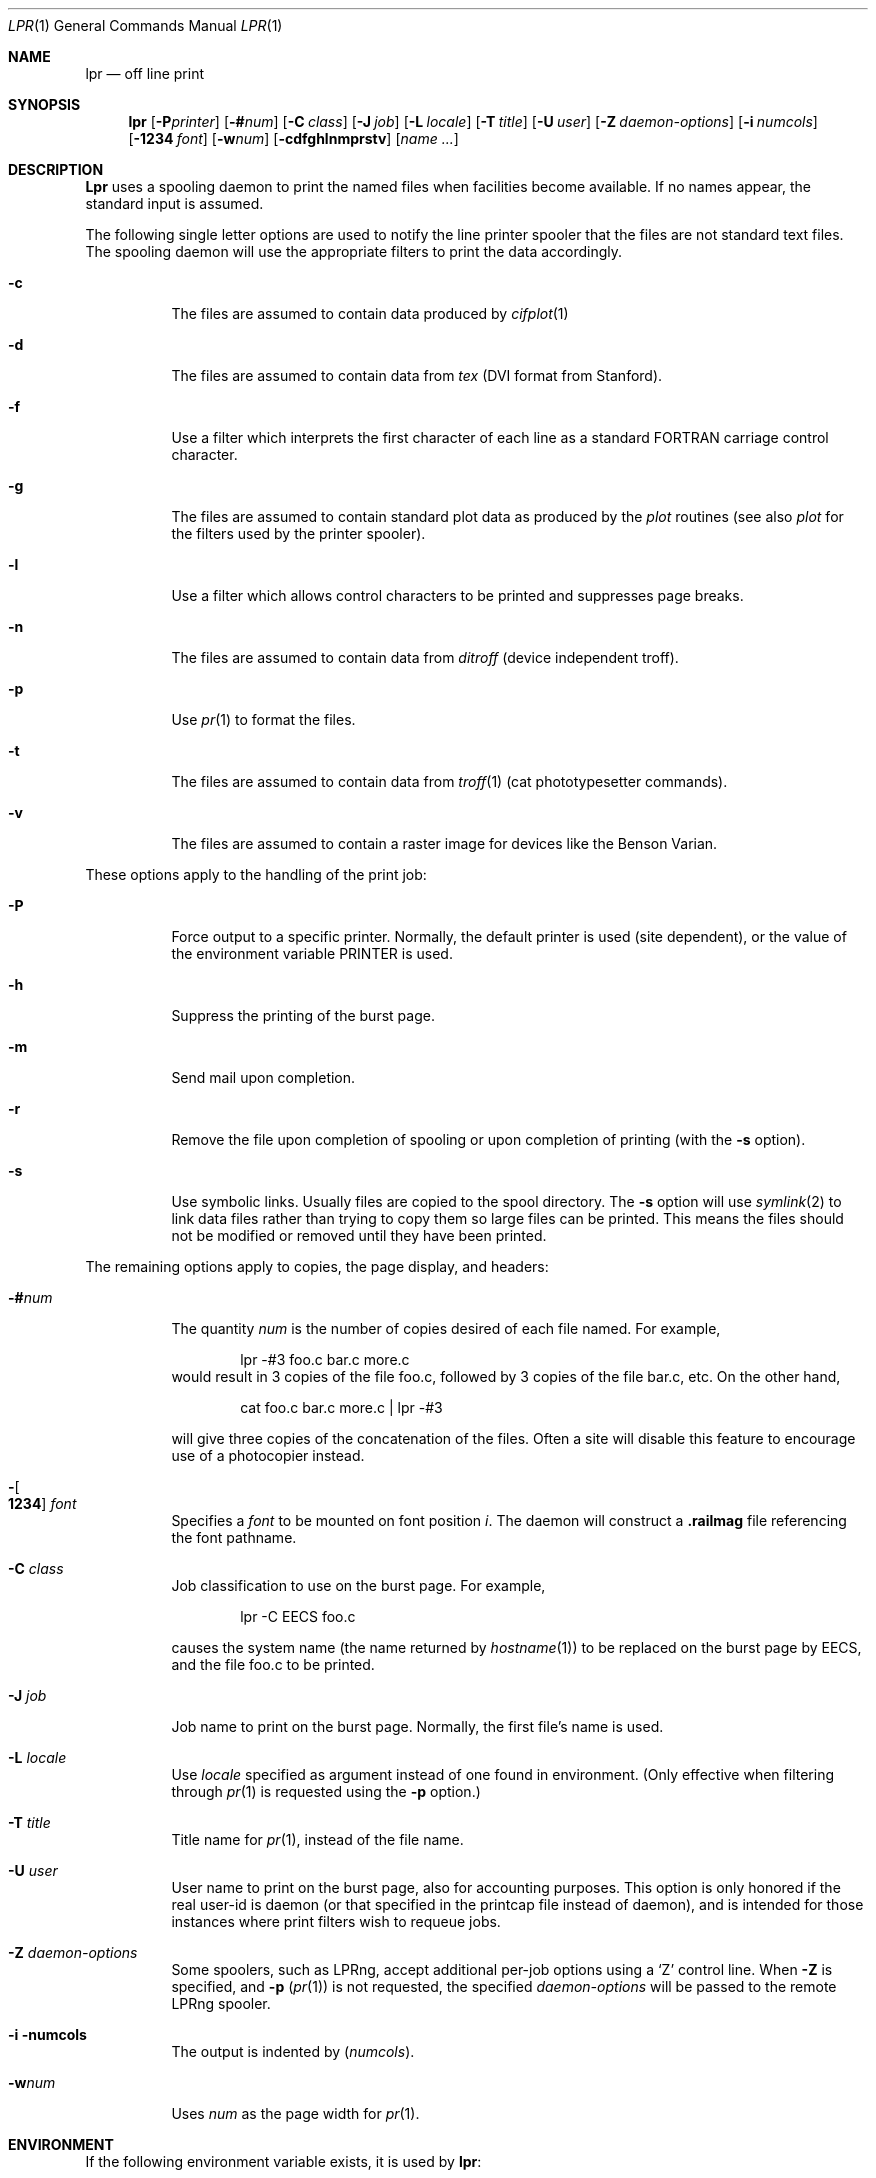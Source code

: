 .\" Copyright (c) 1980, 1990, 1993
.\"	The Regents of the University of California.  All rights reserved.
.\"
.\" Redistribution and use in source and binary forms, with or without
.\" modification, are permitted provided that the following conditions
.\" are met:
.\" 1. Redistributions of source code must retain the above copyright
.\"    notice, this list of conditions and the following disclaimer.
.\" 2. Redistributions in binary form must reproduce the above copyright
.\"    notice, this list of conditions and the following disclaimer in the
.\"    documentation and/or other materials provided with the distribution.
.\" 3. All advertising materials mentioning features or use of this software
.\"    must display the following acknowledgement:
.\"	This product includes software developed by the University of
.\"	California, Berkeley and its contributors.
.\" 4. Neither the name of the University nor the names of its contributors
.\"    may be used to endorse or promote products derived from this software
.\"    without specific prior written permission.
.\"
.\" THIS SOFTWARE IS PROVIDED BY THE REGENTS AND CONTRIBUTORS ``AS IS'' AND
.\" ANY EXPRESS OR IMPLIED WARRANTIES, INCLUDING, BUT NOT LIMITED TO, THE
.\" IMPLIED WARRANTIES OF MERCHANTABILITY AND FITNESS FOR A PARTICULAR PURPOSE
.\" ARE DISCLAIMED.  IN NO EVENT SHALL THE REGENTS OR CONTRIBUTORS BE LIABLE
.\" FOR ANY DIRECT, INDIRECT, INCIDENTAL, SPECIAL, EXEMPLARY, OR CONSEQUENTIAL
.\" DAMAGES (INCLUDING, BUT NOT LIMITED TO, PROCUREMENT OF SUBSTITUTE GOODS
.\" OR SERVICES; LOSS OF USE, DATA, OR PROFITS; OR BUSINESS INTERRUPTION)
.\" HOWEVER CAUSED AND ON ANY THEORY OF LIABILITY, WHETHER IN CONTRACT, STRICT
.\" LIABILITY, OR TORT (INCLUDING NEGLIGENCE OR OTHERWISE) ARISING IN ANY WAY
.\" OUT OF THE USE OF THIS SOFTWARE, EVEN IF ADVISED OF THE POSSIBILITY OF
.\" SUCH DAMAGE.
.\"
.\"     From @(#)lpr.1	8.1 (Berkeley) 6/6/93
.\" $FreeBSD$
.\" "
.Dd June 6, 1993
.Dt LPR 1
.Os BSD 4
.Sh NAME
.Nm lpr
.Nd off line print
.Sh SYNOPSIS
.Nm lpr
.Op Fl P Ns Ar printer
.Op Fl \&# Ns Ar num
.Op Fl C Ar class
.Op Fl J Ar job
.Op Fl L Ar locale
.Op Fl T Ar title
.Op Fl U Ar user
.Op Fl Z Ar daemon-options
.Op Fl i Ar numcols
.Op Fl 1234 Ar font
.Op Fl w Ns Ar num
.Op Fl cdfghlnmprstv
.Op Ar name ...
.Sh DESCRIPTION
.Nm Lpr
uses a spooling daemon to print the named files when facilities
become available.  If no names appear, the standard input is assumed.
.Pp
The following single letter options are used to notify the line printer
spooler that the files are not standard text files.
The spooling daemon will
use the appropriate filters to print the data accordingly.
.Bl -tag -width indent
.It Fl c
The files are assumed to contain data produced by
.Xr cifplot 1
.It Fl d
The files are assumed to contain data from
.Em tex
.Pf ( Tn DVI
format from Stanford).
.It Fl f
Use a filter which interprets the first character of each line as a
standard
.Tn FORTRAN
carriage control character.
.It Fl g
The files are assumed to contain standard plot data as produced by the
.Xr plot
routines (see also
.Xr plot
for the filters used by the printer spooler).
.It Fl l
Use a filter which allows control characters to be printed and suppresses
page breaks.
.It Fl n
The files are assumed to contain data from
.Em ditroff
(device independent troff).
.It Fl p
Use
.Xr pr  1
to format the files.
.It Fl t
The files are assumed to contain data from
.Xr troff  1
(cat phototypesetter commands).
.It Fl v
The files are assumed to contain a raster image for devices like the
Benson Varian.
.El
.Pp
These options apply to the handling of
the print job:
.Bl -tag -width indent
.It Fl P
Force output to a specific printer.  Normally,
the default printer is used (site dependent), or the value of the
environment variable
.Ev PRINTER
is used.
.It Fl h
Suppress the printing of the burst page.
.It Fl m
Send mail upon completion.
.It Fl r
Remove the file upon completion of spooling or upon completion of
printing (with the
.Fl s
option).
.It Fl s
Use symbolic links.  Usually files are copied to the spool directory.
The
.Fl s
option will use
.Xr symlink  2
to link data files rather than trying to copy them so large files can be
printed.  This means the files should
not be modified or removed until they have been printed.
.El
.Pp
The remaining options apply to copies, the page display, and headers:
.Bl -tag -width indent
.It Fl \&# Ns Ar num
The quantity
.Ar num
is the number of copies desired of each file named.  For example,
.Bd -literal -offset indent
lpr \-#3 foo.c bar.c more.c
.Ed
would result in 3 copies of the file foo.c, followed by 3 copies
of the file bar.c, etc.  On the other hand,
.Bd -literal -offset indent
cat foo.c bar.c more.c \&| lpr \-#3
.Ed
.Pp
will give three copies of the concatenation of the files.
Often
a site will disable this feature to encourage use of a photocopier
instead.
.It Xo
.Fl Ns Oo Cm 1234 Oc Ar font
.Xc
Specifies a
.Ar font
to be mounted on font position
.Ar i  .
The daemon
will construct a
.Li .railmag
file referencing
the font pathname.
.It Fl C Ar class
Job classification
to use on the burst page.  For example,
.Bd -literal -offset indent
lpr \-C EECS foo.c
.Ed
.Pp
causes the system name (the name returned by
.Xr hostname  1  )
to be replaced on the burst page by
.Tn EECS ,
and the file foo.c to be printed.
.It Fl J Ar job
Job name to print on the burst page.
Normally, the first file's name is used.
.It Fl L Ar locale
Use
.Ar locale
specified as argument instead of one found in environment.
(Only effective when filtering through
.Xr pr 1
is requested using the
.Fl p
option.)
.It Fl T Ar title
Title name for
.Xr pr 1 ,
instead of the file name.
.It Fl U Ar user
User name to print on the burst page,
also for accounting purposes.
This option is only honored if the real user-id is daemon
(or that specified in the printcap file instead of daemon),
and is intended for those instances where print filters wish to requeue jobs.
.It Fl Z Ar daemon-options
Some spoolers, such as
.Tn LPRng ,
accept additional per-job options using a
.Ql Z
control line.
When
.Fl Z
is specified, and
.Fl p
.Pq Xr pr 1
is not requested, the specified
.Ar daemon-options
will be passed to the remote
.Tn LPRng
spooler.
.It Fl i numcols
The output is indented by
.Pq Ar numcols .
.It Fl w Ns Ar num
Uses
.Ar num
as the page width for
.Xr pr 1 .
.El
.Sh ENVIRONMENT
If the following environment variable exists, it is used by
.Nm Ns :
.Bl -tag -width PRINTER
.It Ev PRINTER
Specifies an alternate default printer.
.El
.Sh FILES
.Bl -tag -width /var/spool/output/*/tf* -compact
.It Pa /etc/passwd
Personal identification.
.It Pa /etc/printcap
Printer capabilities data base.
.It Pa /usr/sbin/lpd
Line printer daemons.
.It Pa /var/spool/output/*
Directories used for spooling.
.It Pa /var/spool/output/*/cf*
Daemon control files.
.It Pa /var/spool/output/*/df*
Data files specified in "cf" files.
.It Pa /var/spool/output/*/tf*
Temporary copies of "cf" files.
.El
.Sh SEE ALSO
.Xr lpq 1 ,
.Xr lprm 1 ,
.Xr pr 1 ,
.Xr symlink 2 ,
.Xr printcap 5 ,
.Xr lpc 8 ,
.Xr lpd 8
.Sh HISTORY
The
.Nm
command appeared in
.Bx 3 .
.Sh DIAGNOSTICS
If you try to spool too large a file, it will be truncated.
.Nm Lpr
will object to printing binary files.
If a user other than root prints a file and spooling is disabled,
.Nm
will print a message saying so and will not put jobs in the queue.
If a connection to
.Xr lpd 8
on the local machine cannot be made,
.Nm
will say that the daemon cannot be started.
Diagnostics may be printed in the daemon's log file
regarding missing spool files by
.Xr lpd 8 .
.Sh BUGS
Fonts for
.Xr troff 1
and
.Tn TeX
reside on the host with the printer.
It is currently not possible to
use local font libraries.
.Pp
The
.Ql Z
control file line is used for two different purposes; for
standard
.Fx
.Xr lpd 8 ,
it specifies a locale to be passed to
.Xr pr 1 .
For
.Tn LPRng
.Xr lpd 8 ,
it specifies additional options to be interpreted by the spooler's
input and output filters.
When submitting jobs via
.Nm Ns ,
.Fl p
.Fl L Ar locale
is used in the former context, and
.Fl Z Ar daemon-options
is used in the latter.
